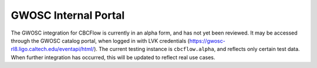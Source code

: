 GWOSC Internal Portal
=====================

The GWOSC integration for CBCFlow is currently in an alpha form, and has not yet been reviewed. 
It may be accessed through the GWOSC catalog portal, when logged in with LVK credentials (https://gwosc-rl8.ligo.caltech.edu/eventapi/html/).
The current testing instance is ``cbcflow.alpha``, and reflects only certain test data.
When further integration has occurred, this will be updated to reflect real use cases.